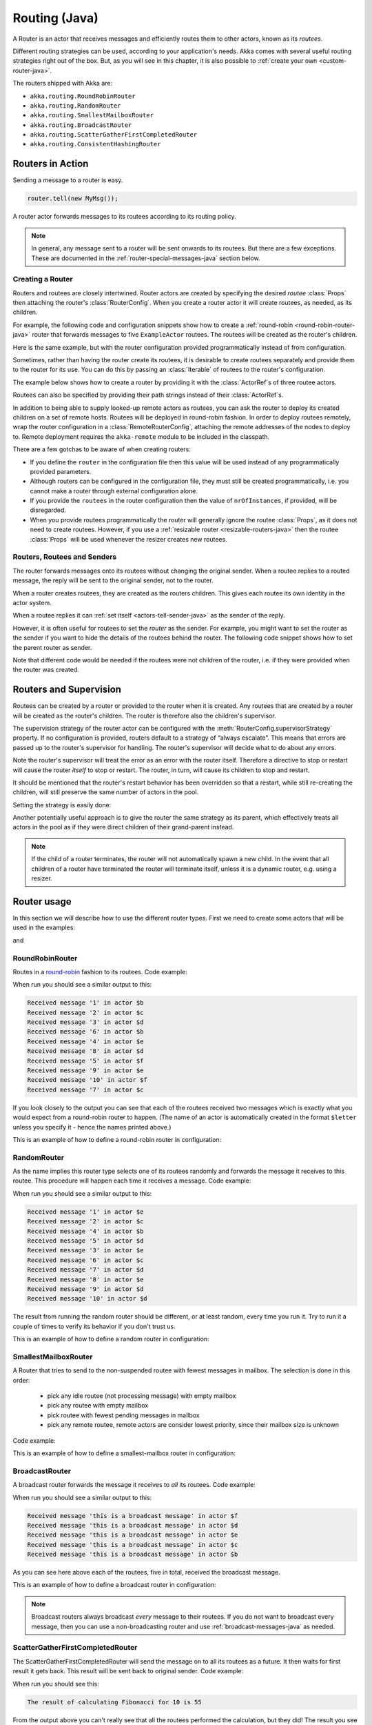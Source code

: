 
.. _routing-java:

Routing (Java)
==============

A Router is an actor that receives messages and efficiently routes them to other actors, known as
its *routees*.

Different routing strategies can be used, according to your application's needs. Akka comes with
several useful routing strategies right out of the box. But, as you will see in this chapter, it is
also possible to :ref:`create your own <custom-router-java>`.

The routers shipped with Akka are:

* ``akka.routing.RoundRobinRouter``
* ``akka.routing.RandomRouter``
* ``akka.routing.SmallestMailboxRouter``
* ``akka.routing.BroadcastRouter``
* ``akka.routing.ScatterGatherFirstCompletedRouter``
* ``akka.routing.ConsistentHashingRouter``

Routers in Action
^^^^^^^^^^^^^^^^^

Sending a message to a router is easy.

.. code-block:: java

  router.tell(new MyMsg());

A router actor forwards messages to its routees according to its routing policy.

.. note::

    In general, any message sent to a router will be sent onwards to its routees. But there are a
    few exceptions. These are documented in the :ref:`router-special-messages-java` section below.

Creating a Router
*****************

Routers and routees are closely intertwined. Router actors are created by specifying the desired
*routee* :class:`Props` then attaching the router's :class:`RouterConfig`. When you create a router
actor it will create routees, as needed, as its children.

For example, the following code and configuration snippets show how to create a :ref:`round-robin
<round-robin-router-java>` router that forwards messages to five ``ExampleActor`` routees. The
routees will be created as the router's children.

.. includecode:: ../scala/code/docs/routing/RouterViaConfigDocSpec.scala#config-round-robin

.. includecode:: code/docs/jrouting/RouterViaConfigExample.java#configurableRouting

Here is the same example, but with the router configuration provided programmatically instead of
from configuration.

.. includecode:: code/docs/jrouting/RouterViaProgramExample.java#programmaticRoutingNrOfInstances

Sometimes, rather than having the router create its routees, it is desirable to create routees
separately and provide them to the router for its use. You can do this by passing an
:class:`Iterable` of routees to the router's configuration.

The example below shows how to create a router by providing it with the :class:`ActorRef`\s of three
routee actors.

.. includecode:: code/docs/jrouting/RouterViaProgramExample.java#programmaticRoutingRoutees

Routees can also be specified by providing their path strings instead of their :class:`ActorRef`\s.

.. includecode:: code/docs/jrouting/RouterViaProgramDocTestBase.java#programmaticRoutingRouteePaths

In addition to being able to supply looked-up remote actors as routees, you can ask the router to
deploy its created children on a set of remote hosts. Routees will be deployed in round-robin
fashion. In order to deploy routees remotely, wrap the router configuration in a
:class:`RemoteRouterConfig`, attaching the remote addresses of the nodes to deploy to. Remote
deployment requires the ``akka-remote`` module to be included in the classpath.

.. includecode:: code/docs/jrouting/RouterViaProgramExample.java#remoteRoutees

There are a few gotchas to be aware of when creating routers:

* If you define the ``router`` in the configuration file then this value will be used instead of any
  programmatically provided parameters.
* Although routers can be configured in the configuration file, they must still be created
  programmatically, i.e. you cannot make a router through external configuration alone.
* If you provide the ``routees`` in the router configuration then
  the value of ``nrOfInstances``, if provided, will be disregarded.
* When you provide routees programmatically the router will generally ignore the routee
  :class:`Props`, as it does not need to create routees. However, if you use a :ref:`resizable
  router <resizable-routers-java>` then the routee :class:`Props` will be used whenever the
  resizer creates new routees.

Routers, Routees and Senders
****************************

The router forwards messages onto its routees without changing the original sender. When a routee
replies to a routed message, the reply will be sent to the original sender, not to the router.

When a router creates routees, they are created as the routers children. This gives each routee its
own identity in the actor system.

When a routee replies it can :ref:`set itself <actors-tell-sender-java>` as the sender of the reply.

.. includecode:: code/docs/jrouting/RouterViaProgramExample.java#reply-with-self

However, it is often useful for routees to set the *router* as the sender. For example, you might
want to set the router as the sender if you want to hide the details of the routees behind the
router. The following code snippet shows how to set the parent router as sender.

.. includecode:: code/docs/jrouting/RouterViaProgramExample.java#reply-with-parent

Note that different code would be needed if the routees were not children of the router, i.e. if
they were provided when the router was created.

Routers and Supervision
^^^^^^^^^^^^^^^^^^^^^^^

Routees can be created by a router or provided to the router when it is created. Any routees that
are created by a router will be created as the router's children. The router is therefore also the
children's supervisor.

The supervision strategy of the router actor can be configured with the
:meth:`RouterConfig.supervisorStrategy` property. If no configuration is provided, routers default
to a strategy of “always escalate”. This means that errors are passed up to the router's supervisor
for handling. The router's supervisor will decide what to do about any errors.

Note the router's supervisor will treat the error as an error with the router itself. Therefore a
directive to stop or restart will cause the router *itself* to stop or restart. The router, in
turn, will cause its children to stop and restart.

It should be mentioned that the router's restart behavior has been overridden so that a restart,
while still re-creating the children, will still preserve the same number of actors in the pool.

Setting the strategy is easily done:

.. includecode:: code/docs/jrouting/CustomRouterDocTestBase.java
   :include: supervision

Another potentially useful approach is to give the router the same strategy as
its parent, which effectively treats all actors in the pool as if they were
direct children of their grand-parent instead.

.. _note-router-terminated-children-java:

.. note::

  If the child of a router terminates, the router will not automatically spawn
  a new child. In the event that all children of a router have terminated the
  router will terminate itself, unless it is a dynamic router, e.g. using
  a resizer.

Router usage
^^^^^^^^^^^^

In this section we will describe how to use the different router types.
First we need to create some actors that will be used in the examples:

.. includecode:: code/docs/jrouting/PrintlnActor.java#printlnActor

and

.. includecode:: code/docs/jrouting/FibonacciActor.java#fibonacciActor

.. _round-robin-router-java:

RoundRobinRouter
****************
Routes in a `round-robin <http://en.wikipedia.org/wiki/Round-robin>`_ fashion to its routees.
Code example:

.. includecode:: code/docs/jrouting/ParentActor.java#roundRobinRouter

When run you should see a similar output to this:

.. code-block:: scala

  Received message '1' in actor $b
  Received message '2' in actor $c
  Received message '3' in actor $d
  Received message '6' in actor $b
  Received message '4' in actor $e
  Received message '8' in actor $d
  Received message '5' in actor $f
  Received message '9' in actor $e
  Received message '10' in actor $f
  Received message '7' in actor $c

If you look closely to the output you can see that each of the routees received two messages which
is exactly what you would expect from a round-robin router to happen.
(The name of an actor is automatically created in the format ``$letter`` unless you specify it -
hence the names printed above.)

This is an example of how to define a round-robin router in configuration:

.. includecode:: ../scala/code/docs/routing/RouterViaConfigDocSpec.scala#config-round-robin

RandomRouter
************
As the name implies this router type selects one of its routees randomly and forwards
the message it receives to this routee.
This procedure will happen each time it receives a message.
Code example:

.. includecode:: code/docs/jrouting/ParentActor.java#randomRouter

When run you should see a similar output to this:

.. code-block:: scala

  Received message '1' in actor $e
  Received message '2' in actor $c
  Received message '4' in actor $b
  Received message '5' in actor $d
  Received message '3' in actor $e
  Received message '6' in actor $c
  Received message '7' in actor $d
  Received message '8' in actor $e
  Received message '9' in actor $d
  Received message '10' in actor $d

The result from running the random router should be different, or at least random, every time you run it.
Try to run it a couple of times to verify its behavior if you don't trust us.

This is an example of how to define a random router in configuration:

.. includecode:: ../scala/code/docs/routing/RouterViaConfigDocSpec.scala#config-random

SmallestMailboxRouter
*********************
A Router that tries to send to the non-suspended routee with fewest messages in mailbox.
The selection is done in this order:

 * pick any idle routee (not processing message) with empty mailbox
 * pick any routee with empty mailbox
 * pick routee with fewest pending messages in mailbox
 * pick any remote routee, remote actors are consider lowest priority,
   since their mailbox size is unknown

Code example:

.. includecode:: code/docs/jrouting/ParentActor.java#smallestMailboxRouter

This is an example of how to define a smallest-mailbox router in configuration:

.. includecode:: ../scala/code/docs/routing/RouterViaConfigDocSpec.scala#config-smallest-mailbox

BroadcastRouter
***************
A broadcast router forwards the message it receives to *all* its routees.
Code example:

.. includecode:: code/docs/jrouting/ParentActor.java#broadcastRouter

When run you should see a similar output to this:

.. code-block:: scala

  Received message 'this is a broadcast message' in actor $f
  Received message 'this is a broadcast message' in actor $d
  Received message 'this is a broadcast message' in actor $e
  Received message 'this is a broadcast message' in actor $c
  Received message 'this is a broadcast message' in actor $b

As you can see here above each of the routees, five in total, received the broadcast message.

This is an example of how to define a broadcast router in configuration:

.. includecode:: ../scala/code/docs/routing/RouterViaConfigDocSpec.scala#config-broadcast

.. note::

  Broadcast routers always broadcast *every* message to their routees. If you do not want to
  broadcast every message, then you can use a non-broadcasting router and use
  :ref:`broadcast-messages-java` as needed.

ScatterGatherFirstCompletedRouter
*********************************
The ScatterGatherFirstCompletedRouter will send the message on to all its routees as a future.
It then waits for first result it gets back. This result will be sent back to original sender.
Code example:

.. includecode:: code/docs/jrouting/ParentActor.java#scatterGatherFirstCompletedRouter

When run you should see this:

.. code-block:: scala

  The result of calculating Fibonacci for 10 is 55

From the output above you can't really see that all the routees performed the calculation, but they did!
The result you see is from the first routee that returned its calculation to the router.

This is an example of how to define a scatter-gather router in configuration:

.. includecode:: ../scala/code/docs/routing/RouterViaConfigDocSpec.scala#config-scatter-gather

ConsistentHashingRouter
***********************

The ConsistentHashingRouter uses `consistent hashing <http://en.wikipedia.org/wiki/Consistent_hashing>`_
to select a connection based on the sent message. This 
`article <http://weblogs.java.net/blog/tomwhite/archive/2007/11/consistent_hash.html>`_ gives good 
insight into how consistent hashing is implemented.

There is 3 ways to define what data to use for the consistent hash key.

* You can define ``withHashMapper`` of the router to map incoming
  messages to their consistent hash key. This makes the the decision
  transparent for the sender.

* The messages may implement ``akka.routing.ConsistentHashingRouter.ConsistentHashable``.
  The key is part of the message and it's convenient to define it together
  with the message definition.
 
* The messages can be be wrapped in a ``akka.routing.ConsistentHashingRouter.ConsistentHashableEnvelope``
  to define what data to use for the consistent hash key. The sender knows
  the key to use.
 
These ways to define the consistent hash key can be use together and at
the same time for one router. The ``withHashMapper`` is tried first.

Code example:

.. includecode:: code/docs/jrouting/ConsistentHashingRouterDocTestBase.java
   :include: imports1

.. includecode:: code/docs/jrouting/ConsistentHashingRouterDocTestBase.java
   :include: cache-actor

.. includecode:: code/docs/jrouting/ConsistentHashingRouterDocTestBase.java
   :include: imports2

.. includecode:: code/docs/jrouting/ConsistentHashingRouterDocTestBase.java
   :include: consistent-hashing-router

In the above example you see that the ``Get`` message implements ``ConsistentHashable`` itself,
while the ``Entry`` message is wrapped in a ``ConsistentHashableEnvelope``. The ``Evict``
message is handled by the ``withHashMapper``.

This is an example of how to define a consistent-hashing router in configuration:

.. includecode:: ../scala/code/docs/routing/RouterViaConfigDocSpec.scala#config-consistent-hashing

.. _router-special-messages-java:

Handling for Special Messages
^^^^^^^^^^^^^^^^^^^^^^^^^^^^^

Most messages sent to routers will be forwarded according to the routers' usual routing rules.
However there are a few types of messages that have special behavior.

.. _broadcast-messages-java:

Broadcast Messages
******************

A ``Broadcast`` message can be used to send a message to *all* of a router's routees. When a router
receives a ``Broadcast`` message, it will broadcast that message's *payload* to all routees, no
matter how that router would normally route its messages.

The example below shows how you would use a ``Broadcast`` message to send a very important message
to every routee of a router.

.. includecode:: code/docs/jrouting/RouterViaProgramDocTestBase.java#broadcastDavyJonesWarning

In this example the router receives the ``Broadcast`` message, extracts its payload
(``"Watch out for Davy Jones' locker"``), and then sends the payload on to all of the router's
routees. It is up to each each routee actor to handle the received payload message.

PoisonPill Messages
*******************

A ``PoisonPill`` message has special handling for all actors, including for routers. When any actor
receives a ``PoisonPill`` message, that actor will be stopped. See the :ref:`poison-pill-java`
documentation for details.

.. includecode:: code/docs/jrouting/RouterViaProgramDocTestBase.java#poisonPill

For a router, which normally passes on messages to routees, it is important to realise that
``PoisonPill`` messages are processed by the router only. ``PoisonPill`` messages sent to a router
will *not* be sent on to routees.

However, a ``PoisonPill`` message sent to a router may still affect its routees, because it will
stop the router and when the router stops it also stops its children. Stopping children is normal
actor behavior. The router will stop routees that it has created as children. Each child will
process its current message and then tstop. This may lead to some messages being unprocessed. See
the documentation on :ref:`stopping-actors-java` for more information.

If you wish to stop a router and its routees, but you would like the routees to first process all
the messages currently in their mailboxes, then you should not send a ``PoisonPill`` message to the
router. Instead you should wrap a ``PoisonPill`` message inside a broadcast message so that each
routee will the ``PoisonPill`` message directly. Note that this will stop all routees, even if the
routees aren't children of the router, i.e. even routees programmatically provided to the router.

.. includecode:: code/docs/jrouting/RouterViaProgramDocTestBase.java#broadcastPoisonPill

With the code shown above, each routee will receive a ``PoisonPill`` message. Each routee will
continue to process its messages as normal, eventually processing the ``PoisonPill``. This will
cause the routee to stop. After all routees have stopped the router will itself be :ref:`stopped
automatically <note-router-terminated-children-java>` unless it is a dynamic router, e.g. using
a resizer.

.. note::

  Brendan W McAdams' excellent blog post `Distributing Akka Workloads - And Shutting Down Afterwards
  <http://blog.evilmonkeylabs.com/2013/01/17/Distributing_Akka_Workloads_And_Shutting_Down_After/>`_
  discusses in more detail how ``PoisonPill`` messages can be used to shut down routers and routees.

Kill Messages
*************

``Kill`` messages are another type of message that has special handling. See
:ref:`killing-actors-java` for general information about how actors handle ``Kill`` messages.

When a ``Kill`` message is sent to a router the router processes the message internally, and does
*not* send it on to its routees. The router will throw an :class:`ActorKilledException` and fail. It
will then be either resumed, restarted or terminated, depending how it is supervised.

Routees that are children of the router will also be suspended, and will be affected by the
supervision directive that is applied to the router. Routees that are not the routers children, i.e.
those that were created externally to the router, will not be affected.

.. includecode:: code/docs/jrouting/RouterViaProgramDocTestBase.java#kill

As with the ``PoisonPill`` message, there is a distinction between killing a router, which
indirectly kills its children (who happen to be routees), and killing routees directly (some of whom
may not be children.) To kill routees directly the router should be sent a ``Kill`` message wrapped
in a ``Broadcast`` message.

.. includecode:: code/docs/jrouting/RouterViaProgramDocTestBase.java#broadcastKill

.. _resizable-routers-java:

Dynamically Resizable Routers
^^^^^^^^^^^^^^^^^^^^^^^^^^^^^

All routers can be used with a fixed number of routees or with a resize strategy to adjust the number
of routees dynamically.

This is an example of how to create a resizable router that is defined in configuration:

.. includecode:: ../scala/code/docs/routing/RouterViaConfigDocSpec.scala#config-resize

.. includecode:: code/docs/jrouting/RouterViaConfigExample.java#configurableRoutingWithResizer

Several more configuration options are available and described in ``akka.actor.deployment.default.resizer``
section of the reference :ref:`configuration`.

This is an example of how to programmatically create a resizable router:

.. includecode:: code/docs/jrouting/RouterViaProgramExample.java#programmaticRoutingWithResizer

*It is also worth pointing out that if you define the ``router`` in the configuration file then this value
will be used instead of any programmatically sent parameters.*

.. note::

  Resizing is triggered by sending messages to the actor pool, but it is not
  completed synchronously; instead a message is sent to the “head”
  :class:`Router` to perform the size change. Thus you cannot rely on resizing
  to instantaneously create new workers when all others are busy, because the
  message just sent will be queued to the mailbox of a busy actor. To remedy
  this, configure the pool to use a balancing dispatcher, see `Configuring
  Dispatchers`_ for more information.

.. _router-design-java:

How Routing is Designed within Akka
^^^^^^^^^^^^^^^^^^^^^^^^^^^^^^^^^^^

On the surface routers look like normal actors, but they are actually implemented differently.
Routers are designed to be extremely efficient at receiving messages and passing them quickly on to
routees.

A normal actor can be used for routing messages, but an actor's single-threaded processing can
become a bottleneck. Routers can achieve much higher throughput with an optimization to the usual
message-processing pipeline that allows concurrent routing. This is achieved by embedding routers'
routing logic directly in their :class:`ActorRef` rather than in the router actor. Messages sent to
a router's :class:`ActorRef` can be immediately routed to the routee, bypassing the single-threaded
router actor entirely.

The cost to this is, of course, that the internals of routing code are more complicated than if
routers were implemented with normal actors. Fortunately all of this complexity is invisible to
consumers of the routing API. However, it is something to be aware of when implementing your own
routers.

.. _custom-router-java:

Custom Router
^^^^^^^^^^^^^

You can create your own router should you not find any of the ones provided by Akka sufficient for your needs.
In order to roll your own router you have to fulfill certain criteria which are explained in this section.

Before creating your own router you should consider whether a normal actor with router-like
behavior might do the job just as well as a full-blown router. As explained
:ref:`above <router-design-java>`, the primary benefit of routers over normal actors is their
higher performance. But they are somewhat more complicated to write than normal actors. Therefore if
lower maximum throughput is acceptable in your application you may wish to stick with traditional
actors. This section, however, assumes that you wish to get maximum performance and so demonstrates
how you can create your own router.

The router created in this example is a simple vote counter. It will route the votes to specific vote counter actors.
In this case we only have two parties the Republicans and the Democrats. We would like a router that forwards all
democrat related messages to the Democrat actor and all republican related messages to the Republican actor.

We begin with defining the class:

.. includecode:: code/docs/jrouting/CustomRouterDocTestBase.java#crRouter
   :exclude: crRoute

The next step is to implement the ``createCustomRoute`` method in the class just defined:

.. includecode:: code/docs/jrouting/CustomRouterDocTestBase.java#crRoute

As you can see above we start off by creating the routees and put them in a collection.

Make sure that you don't miss to implement the line below as it is *really* important.
It registers the routees internally and failing to call this method will
cause a ``ActorInitializationException`` to be thrown when the router is used.
Therefore always make sure to do the following in your custom router:

.. includecode:: code/docs/jrouting/CustomRouterDocTestBase.java#crRegisterRoutees

The routing logic is where your magic sauce is applied. In our example it inspects the message types
and forwards to the correct routee based on this:

.. includecode:: code/docs/jrouting/CustomRouterDocTestBase.java#crRoutingLogic

As you can see above what's returned in the ``CustomRoute`` function, which defines the mapping
from incoming sender/message to a ``List`` of ``Destination(sender, routee)``.
The sender is what "parent" the routee should see - changing this could be useful if you for example want
another actor than the original sender to intermediate the result of the routee (if there is a result).
For more information about how to alter the original sender we refer to the source code of
`ScatterGatherFirstCompletedRouter <https://github.com/akka/akka/blob/master/akka-actor/src/main/scala/akka/routing/Routing.scala#L375>`_

All in all the custom router looks like this:

.. includecode:: code/docs/jrouting/CustomRouterDocTestBase.java#CustomRouter

If you are interested in how to use the VoteCountRouter it looks like this:

.. includecode:: code/docs/jrouting/CustomRouterDocTestBase.java#crTest

.. caution::

   When creating a cutom router the resulting RoutedActorRef optimizes the
   sending of the message so that it does NOT go through the router’s mailbox
   unless the route returns an empty recipient set.

   This means that the ``route`` function defined in the ``RouterConfig``
   or the function returned from ``CreateCustomRoute`` in
   ``CustomRouterConfig`` is evaluated concurrently without protection by
   the RoutedActorRef: either provide a reentrant (i.e. pure) implementation
   or do the locking yourself!


Configured Custom Router
************************

It is possible to define configuration properties for custom routers. In the ``router`` property of the deployment
configuration you define the fully qualified class name of the router class. The router class must extend
``akka.routing.CustomRouterConfig`` and have constructor with one ``com.typesafe.config.Config`` parameter.
The deployment section of the configuration is passed to the constructor.

Custom Resizer
**************

A router with dynamically resizable number of routees is implemented by providing a ``akka.routing.Resizer``
in ``resizer`` method of the ``RouterConfig``. See ``akka.routing.DefaultResizer`` for inspiration
of how to write your own resize strategy.

Configuring Dispatchers
^^^^^^^^^^^^^^^^^^^^^^^

The dispatcher for created children of the router will be taken from
:class:`Props` as described in :ref:`dispatchers-java`. For a dynamic pool it
makes sense to configure the :class:`BalancingDispatcher` if the precise
routing is not so important (i.e. no consistent hashing or round-robin is
required); this enables newly created routees to pick up work immediately by
stealing it from their siblings.

.. note::

   If you provide a collection of actors to route to, then they will still use the same dispatcher
   that was configured for them in their ``Props``, it is not possible to change an actors dispatcher
   after it has been created.

The “head” router cannot always run on the same dispatcher, because it
does not process the same type of messages, hence this special actor does
not use the dispatcher configured in :class:`Props`, but takes the
``routerDispatcher`` from the :class:`RouterConfig` instead, which defaults to
the actor system’s default dispatcher. All standard routers allow setting this
property in their constructor or factory method, custom routers have to
implement the method in a suitable way.

.. includecode:: code/docs/jrouting/CustomRouterDocTestBase.java#dispatchers

.. note::

   It is not allowed to configure the ``routerDispatcher`` to be a
   :class:`BalancingDispatcher` since the messages meant for the special
   router actor cannot be processed by any other actor.

At first glance there seems to be an overlap between the
:class:`BalancingDispatcher` and Routers, but they complement each other.
The balancing dispatcher is in charge of running the actors while the routers
are in charge of deciding which message goes where. A router can also have
children that span multiple actor systems, even remote ones, but a dispatcher
lives inside a single actor system.

When using a :class:`RoundRobinRouter` with a :class:`BalancingDispatcher`
there are some configuration settings to take into account.

- There can only be ``nr-of-instances`` messages being processed at the same
  time no matter how many threads are configured for the
  :class:`BalancingDispatcher`.

- Having ``throughput`` set to a low number makes no sense since you will only
  be handing off to another actor that processes the same :class:`MailBox`
  as yourself, which can be costly. Either the message just got into the
  mailbox and you can receive it as well as anybody else, or everybody else
  is busy and you are the only one available to receive the message.

- Resizing the number of routees only introduce inertia, since resizing
  is performed at specified intervals, but work stealing is instantaneous.

